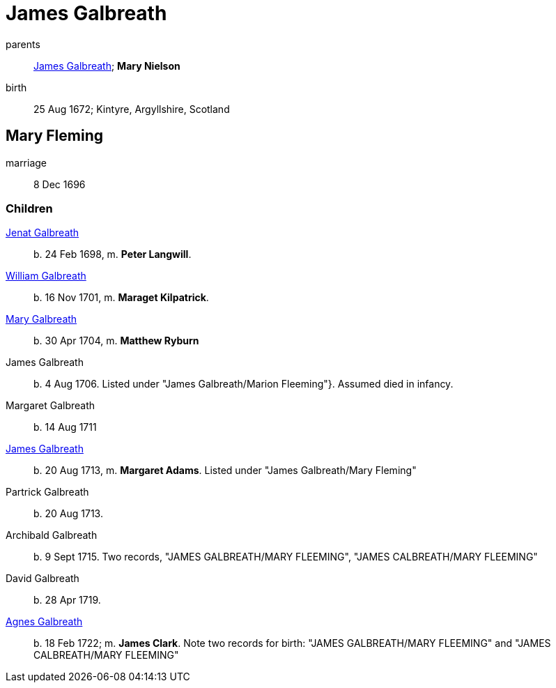 = James Galbreath

parents:: link:galbreath-james-1659.adoc[James Galbreath]; *Mary Nielson*
birth:: 25 Aug 1672; Kintyre, Argyllshire, Scotland

== Mary Fleming

marriage:: 8 Dec 1696

=== Children

link:galbreath-janet-1698.adoc[Jenat Galbreath]:: b. 24 Feb 1698, m. *Peter Langwill*.
link:galbreath-william-1701.adoc[William Galbreath]:: b. 16 Nov 1701,  m. *Maraget Kilpatrick*.
link:galbreath-mary-1704.adoc[Mary Galbreath]:: b. 30 Apr 1704, m. *Matthew Ryburn*
James Galbreath:: b. 4 Aug 1706.  Listed under "James Galbreath/Marion Fleeming"}.  Assumed died in infancy.
Margaret Galbreath:: b. 14 Aug 1711
link:galbreath-james-1713.adoc[James Galbreath]:: b. 20 Aug 1713, m. *Margaret Adams*.  Listed under "James Galbreath/Mary Fleming"
Partrick Galbreath:: b. 20 Aug 1713.
Archibald Galbreath:: b. 9 Sept 1715.  Two records, "JAMES GALBREATH/MARY FLEEMING", "JAMES CALBREATH/MARY FLEEMING"
David Galbreath:: b. 28 Apr 1719.
link:galbreath-agnes-1722.adoc[Agnes Galbreath]:: b. 18 Feb 1722; m. *James Clark*.  Note two records for birth: "JAMES GALBREATH/MARY FLEEMING" and "JAMES CALBREATH/MARY FLEEMING"
